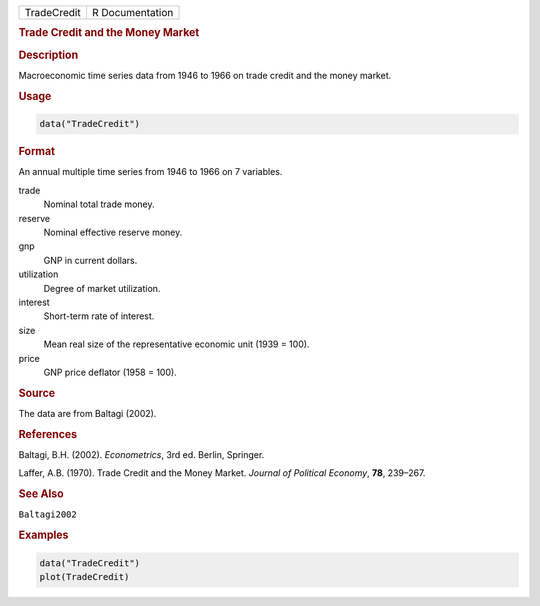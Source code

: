 .. container::

   =========== ===============
   TradeCredit R Documentation
   =========== ===============

   .. rubric:: Trade Credit and the Money Market
      :name: TradeCredit

   .. rubric:: Description
      :name: description

   Macroeconomic time series data from 1946 to 1966 on trade credit and
   the money market.

   .. rubric:: Usage
      :name: usage

   .. code:: R

      data("TradeCredit")

   .. rubric:: Format
      :name: format

   An annual multiple time series from 1946 to 1966 on 7 variables.

   trade
      Nominal total trade money.

   reserve
      Nominal effective reserve money.

   gnp
      GNP in current dollars.

   utilization
      Degree of market utilization.

   interest
      Short-term rate of interest.

   size
      Mean real size of the representative economic unit (1939 = 100).

   price
      GNP price deflator (1958 = 100).

   .. rubric:: Source
      :name: source

   The data are from Baltagi (2002).

   .. rubric:: References
      :name: references

   Baltagi, B.H. (2002). *Econometrics*, 3rd ed. Berlin, Springer.

   Laffer, A.B. (1970). Trade Credit and the Money Market. *Journal of
   Political Economy*, **78**, 239–267.

   .. rubric:: See Also
      :name: see-also

   ``Baltagi2002``

   .. rubric:: Examples
      :name: examples

   .. code:: R

      data("TradeCredit")
      plot(TradeCredit)

